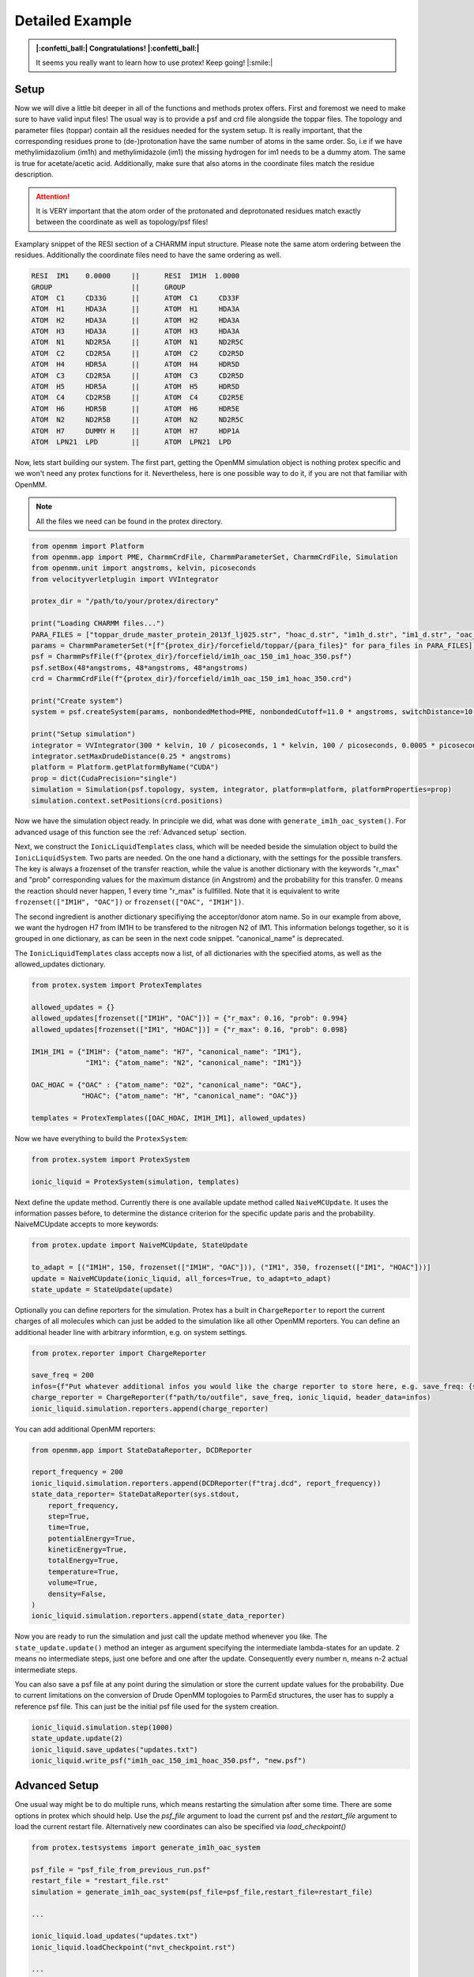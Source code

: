 .. _Detailed-Example:

Detailed Example
=================

.. admonition:: |:confetti_ball:| Congratulations! |:confetti_ball:|
   :class: successstyle

   It seems you really want to learn how to use protex! 
   Keep going! |:smile:|

Setup
-----

Now we will dive a little bit deeper in all of the functions and methods protex offers. 
First and foremost we need to make sure to have valid input files!
The usual way is to provide a psf and crd file alongside the toppar files. 
The topology and parameter files (toppar) contain all the residues needed for the system setup.
It is really important, that the corresponding residues prone to (de-)protonation have the same number of atoms in the same order.
So, i.e if we have methylimidazolium (im1h) and methylimidazole (im1) the missing hydrogen for im1 needs to be a dummy atom. The same is true for acetate/acetic acid.
Additionally, make sure that also atoms in the coordinate files match the residue description. 

.. attention:: 
    It is VERY important that the atom order of the protonated and deprotonated residues match exactly between the coordinate as well as topology/psf files!

Examplary snippet of the RESI section of a CHARMM input structure. Please note the same atom ordering between the residues. 
Additionally the coordinate files need to have the same ordering as well.

.. code-block:: bash

    RESI  IM1    0.0000     ||      RESI  IM1H  1.0000
    GROUP                   ||      GROUP
    ATOM  C1     CD33G      ||      ATOM  C1     CD33F 
    ATOM  H1     HDA3A      ||      ATOM  H1     HDA3A
    ATOM  H2     HDA3A      ||      ATOM  H2     HDA3A
    ATOM  H3     HDA3A      ||      ATOM  H3     HDA3A
    ATOM  N1     ND2R5A     ||      ATOM  N1     ND2R5C
    ATOM  C2     CD2R5A     ||      ATOM  C2     CD2R5D
    ATOM  H4     HDR5A      ||      ATOM  H4     HDR5D
    ATOM  C3     CD2R5A     ||      ATOM  C3     CD2R5D
    ATOM  H5     HDR5A      ||      ATOM  H5     HDR5D
    ATOM  C4     CD2R5B     ||      ATOM  C4     CD2R5E
    ATOM  H6     HDR5B      ||      ATOM  H6     HDR5E
    ATOM  N2     ND2R5B     ||      ATOM  N2     ND2R5C
    ATOM  H7     DUMMY H    ||      ATOM  H7     HDP1A
    ATOM  LPN21  LPD        ||      ATOM  LPN21  LPD  

Now, lets start building our system. The first part, getting the OpenMM simulation object is nothing protex specific and we won't need any protex functions for it. 
Nevertheless, here is one possible way to do it, if you are not that familiar with OpenMM.

.. note:: 
    All the files we need can be found in the protex directory. 

.. code-block:: python

    from openmm import Platform
    from openmm.app import PME, CharmmCrdFile, CharmmParameterSet, CharmmCrdFile, Simulation
    from openmm.unit import angstroms, kelvin, picoseconds
    from velocityverletplugin import VVIntegrator

    protex_dir = "/path/to/your/protex/directory"

    print("Loading CHARMM files...")
    PARA_FILES = ["toppar_drude_master_protein_2013f_lj025.str", "hoac_d.str", "im1h_d.str", "im1_d.str", "oac_d.str"]
    params = CharmmParameterSet(*[f"{protex_dir}/forcefield/toppar/{para_files}" for para_files in PARA_FILES])
    psf = CharmmPsfFile(f"{protex_dir}/forcefield/im1h_oac_150_im1_hoac_350.psf")
    psf.setBox(48*angstroms, 48*angstroms, 48*angstroms)
    crd = CharmmCrdFile(f"{protex_dir}/forcefield/im1h_oac_150_im1_hoac_350.crd")

    print("Create system")
    system = psf.createSystem(params, nonbondedMethod=PME, nonbondedCutoff=11.0 * angstroms, switchDistance=10 * angstroms, constraints=None)

    print("Setup simulation")
    integrator = VVIntegrator(300 * kelvin, 10 / picoseconds, 1 * kelvin, 100 / picoseconds, 0.0005 * picoseconds)
    integrator.setMaxDrudeDistance(0.25 * angstroms)
    platform = Platform.getPlatformByName("CUDA")
    prop = dict(CudaPrecision="single")
    simulation = Simulation(psf.topology, system, integrator, platform=platform, platformProperties=prop)
    simulation.context.setPositions(crd.positions)

Now we have the simulation object ready. In principle we did, what was done with ``generate_im1h_oac_system()``.
For advanced usage of this function see the :ref:`Advanced setup` section.

Next, we construct the ``IonicLiquidTemplates`` class, which will be needed beside the simulation object to build the ``IonicLiquidSystem``.
Two parts are needed. On the one hand a dictionary, with the settings for the possible transfers. 
The key is always a frozenset of the transfer reaction, while the value is another dictionary with the keywords "r_max" and "prob"
corresponding values for the maximum distance (in Angstrom) and the probability for this transfer.
0 means the reaction should never happen, 1 every time "r_max" is fullfilled.
Note that it is equivalent to write ``frozenset(["IM1H", "OAC"])`` or ``frozenset(["OAC", "IM1H"])``.

The second ingredient is another dictionary specifiying the acceptor/donor atom name. 
So in our example from above, we want the hydrogen H7 from IM1H to be transfered to the nitrogen N2 of IM1.
This information belongs together, so it is grouped in one dictionary, as can be seen in the next code snippet.
"canonical_name" is deprecated.

The ``IonicLiquidTemplates`` class accepts now a list, of all dictionaries with the specified atoms, as well as the allowed_updates dictionary.

.. code-block:: python

    from protex.system import ProtexTemplates

    allowed_updates = {}
    allowed_updates[frozenset(["IM1H", "OAC"])] = {"r_max": 0.16, "prob": 0.994}
    allowed_updates[frozenset(["IM1", "HOAC"])] = {"r_max": 0.16, "prob": 0.098}

    IM1H_IM1 = {"IM1H": {"atom_name": "H7", "canonical_name": "IM1"},
                 "IM1": {"atom_name": "N2", "canonical_name": "IM1"}}

    OAC_HOAC = {"OAC" : {"atom_name": "O2", "canonical_name": "OAC"},
                "HOAC": {"atom_name": "H", "canonical_name": "OAC"}}

    templates = ProtexTemplates([OAC_HOAC, IM1H_IM1], allowed_updates)

Now we have everything to build the ``ProtexSystem``:

.. code-block:: python

    from protex.system import ProtexSystem

    ionic_liquid = ProtexSystem(simulation, templates)


Next define the update method. Currently there is one available update method called ``NaiveMCUpdate``.
It uses the information passes before, to determine the distance criterion for the specific update paris and the probability.
NaiveMCUpdate accepts to more keywords:

.. object:: NaiveMCUpdate
 
   .. object:: parameters
 
       .. option:: ionic_liquid: ProtexSystem
 
           The Protex system
 
       .. option:: all_forces: bool = True
 
           Wether to change all forces during an update (default), or just the non bonded force (all_force=False)
 
       .. option:: to_adapt: list[tuple[str, int, frozenset[str]]] = None

            This option is used to keep certain residues around an equilibrium value. 
            The tuple consists of the name of the residue, the amount of molecules, and the update set, for which the probability will be accordingly altered.

            **Important:** If using this option in consecutive runs, consider using the save_updates and load_updates methods of ionic liquid to get the current probability values.


.. code-block:: python

    from protex.update import NaiveMCUpdate, StateUpdate

    to_adapt = [("IM1H", 150, frozenset(["IM1H", "OAC"])), ("IM1", 350, frozenset(["IM1", "HOAC"]))]
    update = NaiveMCUpdate(ionic_liquid, all_forces=True, to_adapt=to_adapt)
    state_update = StateUpdate(update)

Optionally you can define reporters for the simulation. 
Protex has a built in ``ChargeReporter`` to report the current charges of all molecules which can just be added to the simulation like all other OpenMM reporters.
You can define an additional header line with arbitrary informtion, e.g. on system settings.

.. code-block:: python

    from protex.reporter import ChargeReporter

    save_freq = 200
    infos={f"Put whatever additional infos you would like the charge reporter to store here, e.g. save_freq: {save_freq}"}
    charge_reporter = ChargeReporter(f"path/to/outfile", save_freq, ionic_liquid, header_data=infos)
    ionic_liquid.simulation.reporters.append(charge_reporter)

You can add additional OpenMM reporters:

.. code-block:: python

    from openmm.app import StateDataReporter, DCDReporter

    report_frequency = 200
    ionic_liquid.simulation.reporters.append(DCDReporter(f"traj.dcd", report_frequency))
    state_data_reporter= StateDataReporter(sys.stdout,
        report_frequency,
        step=True,
        time=True,
        potentialEnergy=True,
        kineticEnergy=True,
        totalEnergy=True,
        temperature=True,
        volume=True,
        density=False,
    )
    ionic_liquid.simulation.reporters.append(state_data_reporter)


Now you are ready to run the simulation and just call the update method whenever you like.
The ``state_update.update()`` method an integer as argument specifying the intermediate lambda-states for an update. 
2 means no intermediate steps, just one before and one after the update. Consequently every number n, means n-2 actual intermediate steps.

You can also save a psf file at any point during the simulation or store the current update values for the probability.
Due to current limitations on the conversion of Drude OpenMM toplogoies to ParmEd structures, the user has to supply a reference psf file.
This can just be the initial psf file used for the system creation.

.. code-block:: python

    ionic_liquid.simulation.step(1000)
    state_update.update(2)
    ionic_liquid.save_updates("updates.txt")
    ionic_liquid.write_psf("im1h_oac_150_im1_hoac_350.psf", "new.psf")


.. _Advanced Setup:

Advanced Setup
--------------

One usual way might be to do multiple runs, which means restarting the simulation after some time. There are some options in protex which should help.
Use the `psf_file` argument to load the current psf and the `restart_file` argument to load the current restart file. Alternatively new coordinates can also be specified via `load_checkpoint()`

.. code-block:: python

    from protex.testsystems import generate_im1h_oac_system

    psf_file = "psf_file_from_previous_run.psf"
    restart_file = "restart_file.rst"
    simulation = generate_im1h_oac_system(psf_file=psf_file,restart_file=restart_file)
    
    ...

    ionic_liquid.load_updates("updates.txt")
    ionic_liquid.loadCheckpoint("nvt_checkpoint.rst")

    ...

    ionic_liquid.save_updates("updates.txt")
    ionic_liquid.write_psf("im1h_oac_150_im1_hoac_350.psf", "nvt.psf")
    ionic_liquid.saveCheckpoint("nvt_checkpoint.rst")
